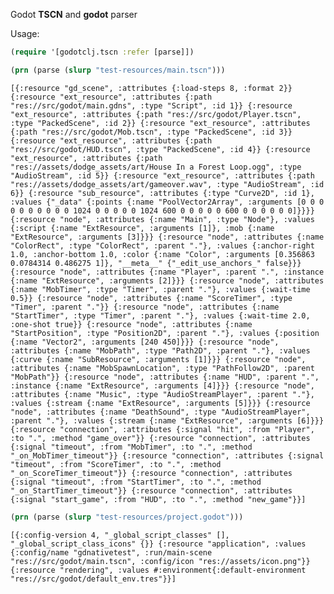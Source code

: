 Godot *TSCN* and *godot* parser

Usage:

#+BEGIN_SRC clojure :results silent
(require '[godotclj.tscn :refer [parse]])
#+END_SRC

#+BEGIN_SRC clojure :results output
(prn (parse (slurp "test-resources/main.tscn")))
#+END_SRC

#+BEGIN_SRC edn
[{:resource "gd_scene", :attributes {:load-steps 8, :format 2}} {:resource "ext_resource", :attributes {:path "res://src/godot/main.gdns", :type "Script", :id 1}} {:resource "ext_resource", :attributes {:path "res://src/godot/Player.tscn", :type "PackedScene", :id 2}} {:resource "ext_resource", :attributes {:path "res://src/godot/Mob.tscn", :type "PackedScene", :id 3}} {:resource "ext_resource", :attributes {:path "res://src/godot/HUD.tscn", :type "PackedScene", :id 4}} {:resource "ext_resource", :attributes {:path "res://assets/dodge_assets/art/House In a Forest Loop.ogg", :type "AudioStream", :id 5}} {:resource "ext_resource", :attributes {:path "res://assets/dodge_assets/art/gameover.wav", :type "AudioStream", :id 6}} {:resource "sub_resource", :attributes {:type "Curve2D", :id 1}, :values {"_data" {:points {:name "PoolVector2Array", :arguments [0 0 0 0 0 0 0 0 0 0 1024 0 0 0 0 0 1024 600 0 0 0 0 0 600 0 0 0 0 0 0]}}}} {:resource "node", :attributes {:name "Main", :type "Node"}, :values {:script {:name "ExtResource", :arguments [1]}, :mob {:name "ExtResource", :arguments [3]}}} {:resource "node", :attributes {:name "ColorRect", :type "ColorRect", :parent "."}, :values {:anchor-right 1.0, :anchor-bottom 1.0, :color {:name "Color", :arguments [0.356863 0.0784314 0.486275 1]}, "__meta__" {"_edit_use_anchors_" false}}} {:resource "node", :attributes {:name "Player", :parent ".", :instance {:name "ExtResource", :arguments [2]}}} {:resource "node", :attributes {:name "MobTimer", :type "Timer", :parent "."}, :values {:wait-time 0.5}} {:resource "node", :attributes {:name "ScoreTimer", :type "Timer", :parent "."}} {:resource "node", :attributes {:name "StartTimer", :type "Timer", :parent "."}, :values {:wait-time 2.0, :one-shot true}} {:resource "node", :attributes {:name "StartPosition", :type "Position2D", :parent "."}, :values {:position {:name "Vector2", :arguments [240 450]}}} {:resource "node", :attributes {:name "MobPath", :type "Path2D", :parent "."}, :values {:curve {:name "SubResource", :arguments [1]}}} {:resource "node", :attributes {:name "MobSpawnLocation", :type "PathFollow2D", :parent "MobPath"}} {:resource "node", :attributes {:name "HUD", :parent ".", :instance {:name "ExtResource", :arguments [4]}}} {:resource "node", :attributes {:name "Music", :type "AudioStreamPlayer", :parent "."}, :values {:stream {:name "ExtResource", :arguments [5]}}} {:resource "node", :attributes {:name "DeathSound", :type "AudioStreamPlayer", :parent "."}, :values {:stream {:name "ExtResource", :arguments [6]}}} {:resource "connection", :attributes {:signal "hit", :from "Player", :to ".", :method "game_over"}} {:resource "connection", :attributes {:signal "timeout", :from "MobTimer", :to ".", :method "_on_MobTimer_timeout"}} {:resource "connection", :attributes {:signal "timeout", :from "ScoreTimer", :to ".", :method "_on_ScoreTimer_timeout"}} {:resource "connection", :attributes {:signal "timeout", :from "StartTimer", :to ".", :method "_on_StartTimer_timeout"}} {:resource "connection", :attributes {:signal "start_game", :from "HUD", :to ".", :method "new_game"}}]
#+END_SRC

#+BEGIN_SRC clojure :results output
(prn (parse (slurp "test-resources/project.godot")))
#+END_SRC

#+BEGIN_SRC edn
[{:config-version 4, "_global_script_classes" [], "_global_script_class_icons" {}} {:resource "application", :values {:config/name "gdnativetest", :run/main-scene "res://src/godot/main.tscn", :config/icon "res://assets/icon.png"}} {:resource "rendering", :values #:environment{:default-environment "res://src/godot/default_env.tres"}}]
#+END_SRC

